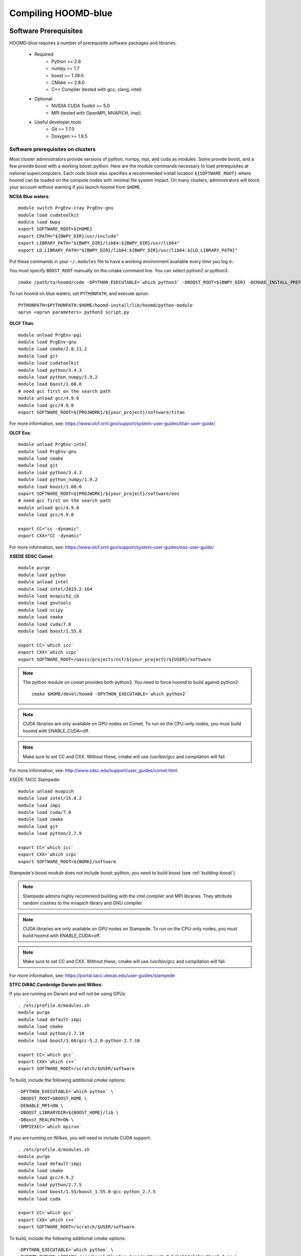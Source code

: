 Compiling HOOMD-blue
====================

Software Prerequisites
----------------------

HOOMD-blue requires a number of prerequisite software packages and libraries.

 * Required:
     * Python >= 2.6
     * numpy >= 1.7
     * boost >= 1.39.0
     * CMake >= 2.8.0
     * C++ Compiler (tested with gcc, clang, intel)

 * Optional:
     * NVIDIA CUDA Toolkit >= 5.0
     * MPI (tested with OpenMPI, MVAPICH, impi)

 * Useful developer tools
     * Git >= 1.7.0
     * Doxygen  >= 1.8.5

Software prerequisites on clusters
^^^^^^^^^^^^^^^^^^^^^^^^^^^^^^^^^^

Most cluster administrators provide versions of python, numpy, mpi, and cuda as modules. Some provide boost, and a few
provide boost with a working boost::python. Here are the module commands necessary to load prerequisites at national
supercomputers. Each code block also specifies a recommended install location ``${SOFTWARE_ROOT}`` where hoomd can
be loaded on the compute nodes with minimal file system impact. On many clusters, administrators will block your account
without warning if you launch hoomd from ``$HOME``.

**NCSA Blue waters**::

    module switch PrgEnv-cray PrgEnv-gnu
    module load cudatoolkit
    module load bwpy
    export SOFTWARE_ROOT=${HOME}
    export CPATH="${BWPY_DIR}/usr/include"
    export LIBRARY_PATH="${BWPY_DIR}/lib64:${BWPY_DIR}/usr/lib64"
    export LD_LIBRARY_PATH="${BWPY_DIR}/lib64:${BWPY_DIR}/usr/lib64:${LD_LIBRARY_PATH}"

Put these commands in your ``~/.modules`` file to have a working environment available every time you log in.

You must specify ``BOOST_ROOT`` manually on the cmake command line. You can select python2 or python3::

    cmake /path/to/hoomd/code -DPYTHON_EXECUTABLE=`which python3` -DBOOST_ROOT=${BWPY_DIR} -DCMAKE_INSTALL_PREFIX=$HOME/hoomd-install

To run hoomd on blue waters, set ``PYTHONPATH``, and execute aprun::

    PYTHONPATH=$PYTHONPATH:$HOME/hoomd-install/lib/hoomd/python-module
    aprun <aprun parameters> python3 script.py

**OLCF Titan**::

    module unload PrgEnv-pgi
    module load PrgEnv-gnu
    module load cmake/2.8.11.2
    module load git
    module load cudatoolkit
    module load python/3.4.3
    module load python_numpy/1.9.2
    module load boost/1.60.0
    # need gcc first on the search path
    module unload gcc/4.9.0
    module load gcc/4.9.0
    export SOFTWARE_ROOT=${PROJWORK}/${your_project}/software/titan

For more information, see: https://www.olcf.ornl.gov/support/system-user-guides/titan-user-guide/

**OLCF Eos**::

    module unload PrgEnv-intel
    module load PrgEnv-gnu
    module load cmake
    module load git
    module load python/3.4.3
    module load python_numpy/1.9.2
    module load boost/1.60.0
    export SOFTWARE_ROOT=${PROJWORK}/${your_project}/software/eos
    # need gcc first on the search path
    module unload gcc/4.9.0
    module load gcc/4.9.0

    export CC="cc -dynamic"
    export CXX="CC -dynamic"

For more information, see: https://www.olcf.ornl.gov/support/system-user-guides/eos-user-guide/

**XSEDE SDSC Comet**::

    module purge
    module load python
    module unload intel
    module load intel/2015.2.164
    module load mvapich2_ib
    module load gnutools
    module load scipy
    module load cmake
    module load cuda/7.0
    module load boost/1.55.0

    export CC=`which icc`
    export CXX=`which icpc`
    export SOFTWARE_ROOT=/oasis/projects/nsf/${your_project}/${USER}/software

.. note::
    The python module on comet provides both python2. You need to force hoomd to build
    against python2::

        cmake $HOME/devel/hoomd -DPYTHON_EXECUTABLE=`which python2`

.. note::
    CUDA libraries are only available on GPU nodes on Comet. To run on the CPU-only nodes, you must build hoomd
    with ENABLE_CUDA=off.

.. note::
    Make sure to set CC and CXX. Without these, cmake will use /usr/bin/gcc and compilation will fail.

For more information, see: http://www.sdsc.edu/support/user_guides/comet.html

XSEDE TACC Stampede::

    module unload mvapich
    module load intel/15.0.2
    module load impi
    module load cuda/7.0
    module load cmake
    module load git
    module load python/2.7.9

    export CC=`which icc`
    export CXX=`which icpc`
    export SOFTWARE_ROOT=${WORK}/software

Stampede's boost module does not include boost::python, you need to build boost (see :ref:`building-boost`).

.. note::
    Stampede admins highly recommend building with the intel compiler and MPI libraries. They attribute random crashes
    to the mvapich library and GNU compiler.

.. note::
    CUDA libraries are only available on GPU nodes on Stampede. To run on the CPU-only nodes, you must build hoomd
    with ENABLE_CUDA=off.

.. note::
    Make sure to set CC and CXX. Without these, cmake will use /usr/bin/gcc and compilation will fail.

For more information, see: https://portal.tacc.utexas.edu/user-guides/stampede

**STFC DiRAC Cambridge Darwin and Wilkes**:

If you are running on Darwin and will not be using GPUs::

    . /etc/profile.d/modules.sh
    module purge
    module load default-impi
    module load cmake
    module load python/2.7.10
    module load boost/1.60/gcc-5.2.0-python-2.7.10

    export CC=`which gcc`
    export CXX=`which c++`
    export SOFTWARE_ROOT=/scratch/$USER/software

To build, include the following additional `cmake` options::

    -DPYTHON_EXECUTABLE=`which python` \
    -DBOOST_ROOT=$BOOST_HOME \
    -DENABLE_MPI=ON \
    -DBOOST_LIBRARYDIR=${BOOST_HOME}/lib \
    -DBoost_REALPATH=ON \
    -DMPIEXEC=`which mpirun`

If you are running on Wilkes, you will need to include CUDA support::

    . /etc/profile.d/modules.sh
    module purge
    module load default-impi
    module load cmake
    module load gcc/4.9.2
    module load python/2.7.5
    module load boost/1.55/boost_1.55.0-gcc-python_2.7.5
    module load cuda

    export CC=`which gcc`
    export CXX=`which c++`
    export SOFTWARE_ROOT=/scratch/$USER/software

To build, include the following additional `cmake` options::

    -DPYTHON_EXECUTABLE=`which python` \
    -DHOOMD_PYTHON_LIBRARY=/usr/local/Cluster-Apps/python/2.7.5/lib64/libpython2.7.so \
    -DBOOST_ROOT=$BOOST_HOME \
    -DENABLE_MPI=ON \
    -DBOOST_LIBRARYDIR=${BOOST_HOME}/lib \
    -DBoost_REALPATH=ON \
    -DMPIEXEC=`which mpirun`

Note that the Darwin and Wilkes clusters have the same software environment
and shared filesystems, so you can build for Wilkes and use on Darwin.
However, as of March 2016, module incompatibilities necessitate older modules
and a quirk in the python installation requires explicitly setting the `libpython` location.

.. _building-boost:

Building boost on clusters
^^^^^^^^^^^^^^^^^^^^^^^^^^

Not all clusters have a functioning boost::python library. On these systems, you will need to build your own boost
library. Download and unpack the latest version of the boost source code.

Then run the following in the shell. The variables are set for Comet, you will need to change the python version
and root directory to match your cluster::

    PREFIX="${SOFTWARE_ROOT}/boost"
    PY_VER="2.7"
    PYTHON="/opt/python/bin/python2.7"
    PYTHON_ROOT="/opt/python"

    ./bootstrap.sh \
            --prefix="${PREFIX}" \
            --with-python="${PYTHON}" \
            --with-python-root="${PYTHON_ROOT} : ${PYTHON_ROOT}/include/python${PY_VER}m ${PYTHON_ROOT}/include/python${PY_VER}"

    ./b2 -q \
            --ignore-site-config \
            variant=release \
            architecture=x86 \
            debug-symbols=off \
            threading=multi \
            runtime-link=shared \
            link=shared \
            toolset=gcc \
            python="${PY_VER}" \
            --layout=system \
            -j20 \
            install

Then set ``BOOST_ROOT=${SOFTWARE_ROOT}/boost`` before running cmake.

Installing prerequisites on a workstation
^^^^^^^^^^^^^^^^^^^^^^^^^^^^^^^^^^^^^^^^^

On your workstation, use your systems package manager to install all of the prerequisite libraries. Some linux
distributions separate ``-dev`` and normal packages, you need the development packages to build hoomd. Also, many linux
distributions ship both python2 and python3, but only build boost against python2. On such systems, you need to force
hoomd to build against python2. Check the hoomd-users mailing lists for posts by users who share their hoomd build
instructions on a variety of distributions.

.. _compile-hoomd:

Compile HOOMD-blue
------------------

Clone the git repository to get the source::

    $ git clone https://bitbucket.org/glotzer/hoomd-blue

By default, the *maint* branch will be checked out. This branch includes all bug fixes since the last stable release.

Compile::

    $ cd hoomd-blue
    $ mkdir build
    $ cd build
    $ cmake ../ -DCMAKE_INSTALL_PREFIX=${SOFTWARE_ROOT}/hoomd
    $ make -j20

Run::

    $ make test

to test your build.

.. warning::
    On a cluster, ``make test`` may need to be run within a job on a compute node.

To install a stable version for general use, run::

    make install
    export PYTHONPATH=$PYTHONPATH:${SOFTWARE_ROOT}/hoomd

To run out of your build directory::

    export PYTHONPATH=$PYTHONPATH:/path/to/hoomd-blue/build

Compiling with MPI enabled
^^^^^^^^^^^^^^^^^^^^^^^^^^

System provided MPI:

If your cluster administrator provides an installation of MPI, you need to figure out if is in your
`$PATH`. If the command::

    $ which mpicc
    /usr/bin/mpicc

succeeds, you're all set. HOOMD-blue should detect your MPI compiler automatically.

If this is not the case, set the `MPI_HOME` environment variable to the location of the MPI installation::

    $ echo ${MPI_HOME}
    /home/software/rhel5/openmpi-1.4.2/gcc

Build hoomd:

Configure and build HOOMD-blue as normal (see :ref:`compile-hoomd`). During the cmake step, MPI should
be detected and enabled. For cuda-aware MPI, additionally supply the **ENABLE_MPI_CUDA=ON** option to cmake.

Build options
-------------

Here is a list of all the build options that can be changed by CMake. To changes these settings, cd to your *build*
directory and run::

    $ ccmake .

After changing an option, press *c* to configure then press *g* to generate. The makefile/IDE project is now updated with
the newly selected options. Alternately, you can set these parameters on the initial cmake invocation::

    cmake $HOME/devel/hoomd -DENABLE_CUDA=off

Options that specify library versions only take effect on a clean invocation of cmake. To set these options, first
remove `CMakeCache.txt` and then run cmake and specify these options on the command line:

* **PYTHON_EXECUTABLE** - Specify python to build against. Example: /usr/bin/python2
* **BOOST_ROOT** - Specify root directory to search for boost. Example: /sw/rhel7/boost-1.60.0

Other option changes take effect at any time. These can be set from within `ccmake` or on the command line:

* **BUILD_TESTING** - Enables the compilation of unit tests
* **CMAKE_BUILD_TYPE** - sets the build type (case sensitive)

    * **Debug** - Compiles debug information into the library and executables.
      Enables asserts to check for programming mistakes. HOOMD-blue will run
      slow when compiled in Debug mode, but problems are easier to
      identify.
    * **RelWithDebInfo** - Compiles with optimizations and debug symbols. Useful for profiling benchmarks.
    * **Release** - All compiler optimizations are enabled and asserts are removed.
      Recommended for production builds: required for any benchmarking.

* **ENABLE_CUDA** - Enable compiling of the GPU accelerated computations using CUDA. Defaults *on* if the CUDA toolkit
  is found. Defaults *off* if the CUDA toolkit is not found.
* **ENABLE_DOXYGEN** - enables the generation of user and developer documentation (Defaults *off*)
* **SINGLE_PRECISION** - Controls precision
    - When set to **ON**, all calculations are performed in single precision.
    - When set to **OFF**, all calculations are performed in double precision.
* **ENABLE_MPI** - Enable multi-processor/GPU simulations using MPI
    - When set to **ON** (default if any MPI library is found automatically by CMake), multi-GPU simulations are supported
    - When set to **OFF**, HOOMD always runs in single-GPU mode
* **ENABLE_MPI_CUDA** - Enable CUDA-aware MPI library support
    - Requires a MPI library with CUDA support to be installed
    - When set to **ON** (default if a CUDA-aware MPI library is detected), HOOMD-blue will make use of  the capability of the MPI library to accelerate CUDA-buffer transfers
    - When set to **OFF**, standard MPI calls will be used
    - *Warning:* Manually setting this feature to ON when the MPI library does not support CUDA may
      result in a crash of HOOMD-blue

These options control CUDA compilation:

* **CUDA_ARCH_LIST** - A semicolon separated list of GPU architecture to compile in.
* **NVCC_FLAGS** - Allows additional flags to be passed to nvcc.
